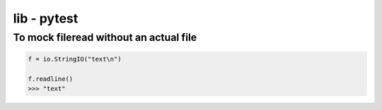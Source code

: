 lib - pytest
================


To mock fileread without an actual file
---------------------------------------

.. code-block:: python

    f = io.StringIO("text\n")

    f.readline()
    >>> "text"